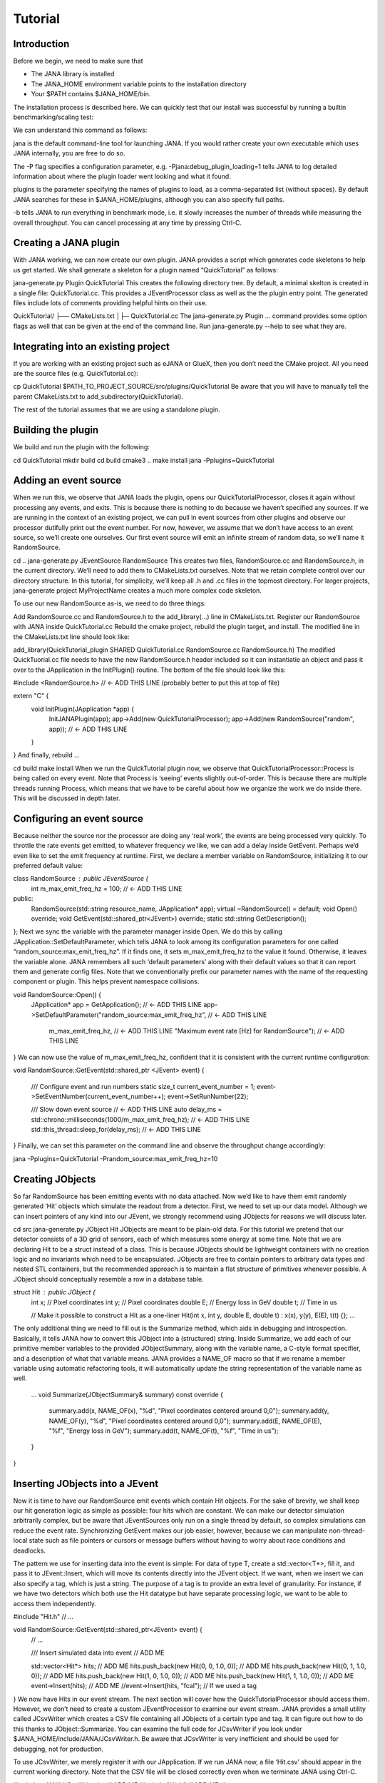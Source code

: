 Tutorial
=======

Introduction
------------

Before we begin, we need to make sure that

* The JANA library is installed
* The JANA_HOME environment variable points to the installation directory
*  Your $PATH contains $JANA_HOME/bin.

The installation process is described here. We can quickly test that our install was successful by running a builtin benchmarking/scaling test:

.. code-block:: console
    jana -Pplugins=JTest -b   # (cancel with Ctrl-C)

We can understand this command as follows:

jana is the default command-line tool for launching JANA. If you would rather create your own executable which uses JANA internally, you are free to do so.

The -P flag specifies a configuration parameter, e.g. -Pjana:debug_plugin_loading=1 tells JANA to log detailed information about where the plugin loader went looking and what it found.

plugins is the parameter specifying the names of plugins to load, as a comma-separated list (without spaces). By default JANA searches for these in $JANA_HOME/plugins, although you can also specify full paths.

-b tells JANA to run everything in benchmark mode, i.e. it slowly increases the number of threads while measuring the overall throughput. You can cancel processing at any time by pressing Ctrl-C.

Creating a JANA plugin
-----------------------

With JANA working, we can now create our own plugin. JANA provides a script which generates code skeletons to help us get started. We shall generate a skeleton for a plugin named “QuickTutorial” as follows:

jana-generate.py Plugin QuickTutorial
This creates the following directory tree. By default, a minimal skelton is created in a single file: QuickTutorial.cc. This provides a JEventProcessor class as well as the the plugin entry point. The generated files include lots of comments providing helpful hints on their use.

QuickTutorial/
├── CMakeLists.txt
│├─ QuickTutorial.cc
The jana-generate.py Plugin ... command provides some option flags as well that can be given at the end of the command line. Run jana-generate.py --help to see what they are.

Integrating into an existing project
--------------------------------------

If you are working with an existing project such as eJANA or GlueX, then you don’t need the CMake project. All you need are the source files (e.g. QuickTutorial.cc):

cp QuickTutorial $PATH_TO_PROJECT_SOURCE/src/plugins/QuickTutorial
Be aware that you will have to manually tell the parent CMakeLists.txt to add_subdirectory(QuickTutorial).

The rest of the tutorial assumes that we are using a standalone plugin.

Building the plugin
--------------------

We build and run the plugin with the following:

cd QuickTutorial
mkdir build
cd build
cmake3 ..
make install
jana -Pplugins=QuickTutorial

Adding an event source
------------------------

When we run this, we observe that JANA loads the plugin, opens our QuickTutorialProcessor, closes it again without processing any events, and exits. This is because there is nothing to do because we haven’t specified any sources. If we are running in the context of an existing project, we can pull in event sources from other plugins and observe our processor dutifully print out the event number. For now, however, we assume that we don’t have access to an event source, so we’ll create one ourselves. Our first event source will emit an infinite stream of random data, so we’ll name it RandomSource.

cd ..
jana-generate.py JEventSource RandomSource
This creates two files, RandomSource.cc and RandomSource.h, in the current directory. We’ll need to add them to CMakeLists.txt ourselves. Note that we retain complete control over our directory structure. In this tutorial, for simplicity, we’ll keep all .h and .cc files in the topmost directory. For larger projects, jana-generate project MyProjectName creates a much more complex code skeleton.

To use our new RandomSource as-is, we need to do three things:

Add RandomSource.cc and RandomSource.h to the add_library(...) line in CMakeLists.txt.
Register our RandomSource with JANA inside QuickTutorial.cc
Rebuild the cmake project, rebuild the plugin target, and install.
The modified line in the CMakeLists.txt line should look like:

add_library(QuickTutorial_plugin SHARED QuickTutorial.cc RandomSource.cc RandomSource.h)
The modified QuickTuorial.cc file needs to have the new RandomSource.h header included so it can instantiatie an object and pass it over to the JApplication in the InitPlugin() routine. The bottom of the file should look like this:

#include <RandomSource.h>                             // <- ADD THIS LINE (probably better to put this at top of file)

extern "C" {
    void InitPlugin(JApplication *app) {
        InitJANAPlugin(app);
        app->Add(new QuickTutorialProcessor);
        app->Add(new RandomSource("random", app));    // <- ADD THIS LINE
    }
}
And finally, rebuild …

cd build
make install
When we run the QuickTutorial plugin now, we observe that QuickTutorialProcessor::Process is being called on every event. Note that Process is ‘seeing’ events slightly out-of-order. This is because there are multiple threads running Process, which means that we have to be careful about how we organize the work we do inside there. This will be discussed in depth later.

Configuring an event source
----------------------------

Because neither the source nor the processor are doing any ‘real work’, the events are being processed very quickly. To throttle the rate events get emitted, to whatever frequency we like, we can add a delay inside GetEvent. Perhaps we’d even like to set the emit frequency at runtime. First, we declare a member variable on RandomSource, initializing it to our preferred default value:

class RandomSource : public JEventSource {
    int m_max_emit_freq_hz = 100;             // <- ADD THIS LINE

public:
    RandomSource(std::string resource_name, JApplication* app);
    virtual ~RandomSource() = default;
    void Open() override;
    void GetEvent(std::shared_ptr<JEvent>) override;
    static std::string GetDescription();
};
Next we sync the variable with the parameter manager inside Open. We do this by calling JApplication::SetDefaultParameter, which tells JANA to look among its configuration parameters for one called “random_source:max_emit_freq_hz”. If it finds one, it sets m_max_emit_freq_hz to the value it found. Otherwise, it leaves the variable alone. JANA remembers all such ‘default parameters’ along with their default values so that it can report them and generate config files. Note that we conventionally prefix our parameter names with the name of the requesting component or plugin. This helps prevent namespace collisions.

void RandomSource::Open() {
    JApplication* app = GetApplication(); 								        // <- ADD THIS LINE
    app->SetDefaultParameter("random_source:max_emit_freq_hz",            // <- ADD THIS LINE
                             m_max_emit_freq_hz,                          // <- ADD THIS LINE
                             "Maximum event rate [Hz] for RandomSource"); // <- ADD THIS LINE
}
We can now use the value of m_max_emit_freq_hz, confident that it is consistent with the current runtime configuration:

void RandomSource::GetEvent(std::shared_ptr <JEvent> event) {

    /// Configure event and run numbers
    static size_t current_event_number = 1;
    event->SetEventNumber(current_event_number++);
    event->SetRunNumber(22);

    /// Slow down event source                                           // <- ADD THIS LINE
    auto delay_ms = std::chrono::milliseconds(1000/m_max_emit_freq_hz);  // <- ADD THIS LINE
    std::this_thread::sleep_for(delay_ms);                               // <- ADD THIS LINE
}
Finally, we can set this parameter on the command line and observe the throughput change accordingly:

jana -Pplugins=QuickTutorial -Prandom_source:max_emit_freq_hz=10

Creating JObjects
------------------

So far RandomSource has been emitting events with no data attached. Now we’d like to have them emit randomly generated ‘Hit’ objects which simulate the readout from a detector. First, we need to set up our data model. Although we can insert pointers of any kind into our JEvent, we strongly recommend using JObjects for reasons we will discuss later.

cd src
jana-generate.py JObject Hit
JObjects are meant to be plain-old data. For this tutorial we pretend that our detector consists of a 3D grid of sensors, each of which measures some energy at some time. Note that we are declaring Hit to be a struct instead of a class. This is because JObjects should be lightweight containers with no creation logic and no invariants which need to be encapsulated. JObjects are free to contain pointers to arbitrary data types and nested STL containers, but the recommended approach is to maintain a flat structure of primitives whenever possible. A JObject should conceptually resemble a row in a database table.

struct Hit : public JObject {
    int x;     // Pixel coordinates
    int y;     // Pixel coordinates
    double E;  // Energy loss in GeV
    double t;  // Time in us

    // Make it possible to construct a Hit as a one-liner
    Hit(int x, int y, double E, double t) : x(x), y(y), E(E), t(t) {};
    ...
The only additional thing we need to fill out is the Summarize method, which aids in debugging and introspection. Basically, it tells JANA how to convert this JObject into a (structured) string. Inside Summarize, we add each of our primitive member variables to the provided JObjectSummary, along with the variable name, a C-style format specifier, and a description of what that variable means. JANA provides a NAME_OF macro so that if we rename a member variable using automatic refactoring tools, it will automatically update the string representation of the variable name as well.

    ...
    void Summarize(JObjectSummary& summary) const override {
        summary.add(x, NAME_OF(x), "%d", "Pixel coordinates centered around 0,0");
        summary.add(y, NAME_OF(y), "%d", "Pixel coordinates centered around 0,0");
        summary.add(E, NAME_OF(E), "%f", "Energy loss in GeV");
        summary.add(t, NAME_OF(t), "%f", "Time in us");
    }
}

Inserting JObjects into a JEvent
---------------------------------

Now it is time to have our RandomSource emit events which contain Hit objects. For the sake of brevity, we shall keep our hit generation logic as simple as possible: four hits which are constant. We can make our detector simulation arbitrarily complex, but be aware that JEventSources only run on a single thread by default, so complex simulations can reduce the event rate. Synchronizing GetEvent makes our job easier, however, because we can manipulate non-thread-local state such as file pointers or cursors or message buffers without having to worry about race conditions and deadlocks.

The pattern we use for inserting data into the event is simple: For data of type T, create a std::vector<T*>, fill it, and pass it to JEvent::Insert, which will move its contents directly into the JEvent object. If we want, when we insert we can also specify a tag, which is just a string. The purpose of a tag is to provide an extra level of granularity. For instance, if we have two detectors which both use the Hit datatype but have separate processing logic, we want to be able to access them independently.

#include "Hit.h"
// ...

void RandomSource::GetEvent(std::shared_ptr<JEvent> event) {
    // ...

    /// Insert simulated data into event       // ADD ME

    std::vector<Hit*> hits;                    // ADD ME
    hits.push_back(new Hit(0, 0, 1.0, 0));     // ADD ME
    hits.push_back(new Hit(0, 1, 1.0, 0));     // ADD ME
    hits.push_back(new Hit(1, 0, 1.0, 0));     // ADD ME
    hits.push_back(new Hit(1, 1, 1.0, 0));     // ADD ME
    event->Insert(hits);                       // ADD ME
    //event->Insert(hits, "fcal");             // If we used a tag
}
We now have Hits in our event stream. The next section will cover how the QuickTutorialProcessor should access them. However, we don’t need to create a custom JEventProcessor to examine our event stream. JANA provides a small utility called JCsvWriter which creates a CSV file containing all JObjects of a certain type and tag. It can figure out how to do this thanks to JObject::Summarize. You can examine the full code for JCsvWriter if you look under $JANA_HOME/include/JANA/JCsvWriter.h. Be aware that JCsvWriter is very inefficient and should be used for debugging, not for production.

To use JCsvWriter, we merely register it with our JApplication. If we run JANA now, a file ‘Hit.csv’ should appear in the current working directory. Note that the CSV file will be closed correctly even when we terminate JANA using Ctrl-C.

#include <JANA/JCsvWriter.h>                      // ADD ME
#include "Hit.h"                                  // ADD ME
// ...

extern "C" {
void InitPlugin(JApplication* app) {

    InitJANAPlugin(app);

    app->Add(new QuickTutorialProcessor);
    app->Add(new RandomSource("random", app));
    app->Add(new JCsvWriter<Hit>);                // ADD ME
    //app->Add(new JCsvWriter<Hit>("fcal"));      // If we used a tag
}

Writing our own JEventProcessor
--------------------------------

A JEventProcessor does two things: It calculates a bunch of intermediate results for each event (this part is done in parallel), and then it aggregates those results into a single output (this part is done sequentially). The canonical example is to calculate clusters, track candidates, and tracks separately for each event, and then produce a histogram using all of the tracks of all of the events.

In this section, we are going to modify the automatically generated TutorialProcessor to produce a heatmap that only uses hit data. We discuss how to structure more complicated calculations later. First, we add a quick-and-dirty heatmap member variable:

class QuickTutorialProcessor : public JEventProcessor {
    double m_heatmap[100][100];     // ADD ME
    std::mutex m_mutex;

public:
    // ...
The heatmap itself is a piece of shared state. We have to be careful because if multiple threads try to read and write to this shared state, they will conflict with each other and corrupt it. This means we have to protect who can access it and when. Only QuickTutorialProcessor should be able to access it, so we make it a private member. However, this is not enough. Only one thread running QuickTutorialProcessor::Process must be allowed to access it at a time, which we enforce using m_mutex. Let’s look at how this is used:

#include "Hit.h"                                // ADD ME

void QuickTutorialProcessor::Process(const std::shared_ptr<const JEvent> &event) {

    /// Do everything we can in parallel
    /// Warning: We are only allowed to use local variables and `event` here
    auto hits = event->Get<Hit>();              // ADD ME
    
    /// Lock mutex
    std::lock_guard<std::mutex>lock(m_mutex);

    /// Do the rest sequentially
    /// Now we are free to access shared state such as m_heatmap
    for (const Hit* hit : hits) {               // ADD ME
        m_heatmap[hit->x][hit->y] += hit->E;    // ADD ME
    }
}
As you can see, we do everything we can in parallel, before we lock our mutex. All we are doing for now is retrieve the Hit objects we Inserted earlier, however, as we will later see, virtually all of our per-event computations will be called from here. Remember that we should only access local variables and data retrieved from a JEvent at first, whereas after we lock the mutex, we are free to access our private member variables as well.

We proceed to define our Init and Finish methods. The former zeroes out each bucket and the latter prints the heatmap to standard out as ASCII art. Note that if we want to output our results to a file all at once, we should do so in Finish. Finish will be called even if we forcibly terminate JANA with Ctrl-C. On the other hand, if we wanted to write to a file incrementally like we do with JCsvWriter, we can open it in Init, access it Process inside the lock, and close it in Finish.

void QuickTutorialProcessor::Init() {
    LOG << "QuickTutorialProcessor::Init: Initializing heatmap" << LOG_END;

    for (int i=0; i<100; ++i) {
        for (int j=0; j<100; ++j) {
            m_heatmap[i][j] = 0.0;
        }
    }
}

void QuickTutorialProcessor::Finish() {
    LOG << "QuickTutorialProcessor::Finish: Displaying heatmap" << LOG_END;

    double min_value = m_heatmap[0][0];
    double max_value = m_heatmap[0][0];

    for (int i=0; i<100; ++i) {
        for (int j=0; j<100; ++j) {
            double value = m_heatmap[i][j];
            if (min_value > value) min_value = value;
            if (max_value < value) max_value = value;
        }
    }
    if (min_value != max_value) {
        char ramp[] = " .:-=+*#%@";
        for (int i=0; i<100; ++i) {
            for (int j=0; j<100; ++j) {
                int shade = int((m_heatmap[i][j] - min_value)/(max_value - min_value) * 9);
                std::cout << ramp[shade];
            }
            std::cout << std::endl;
        }
    }
}

Organizing computations using JFactories
-----------------------------------------

Just as JANA uses JObjects to organize experiment data, it uses JFactories to organize the algorithms for processing said data.

JFactories are slightly different from the ‘Factory’ design patterns: rather than abstracting away the subclass of the object being constructed, JFactories abstract away the multiplicity instead. This is a good match for nuclear and high-energy physics, where m inputs produce n outputs and n isn’t always known until after the algorithm has finished. JFactories confer other benefits as well:

Algorithms can be swapped at runtime
Results are calculated only if they are needed (‘lazy’)
Results are only calculated once and then reused as needed (‘memoized’)
JFactories are agnostic as to whether their inputs were calculated by another JFactory or inserted by a JEventSource
Different paths for deriving a result may come into play depending on the source data
For this example, we create a simple algorithm computing clusters, given hit data. We start by generating a cluster JObject:

jana-generate.py JObject Cluster

We fill out the Cluster.h skeleton, defining a cluster to be the coordinates of its center along with the total energy and time interval. Note that using JObjects helps keep our domain model malleable, so we can evolve it over time as we learn more.

struct Cluster : public JObject {
    double x_center;     // Pixel coordinates centered around 0,0
    double y_center;     // Pixel coordinates centered around 0,0
    double E_tot;     // Energy loss in GeV
    double t_begin;   // Time in us
    double t_end;     // Time in us

    Cluster(double x_center, double y_center, double E_tot, double t_begin, double t_end)
        : x_center(x_center), y_center(y_center), E_tot(E_tot), t_begin(t_begin), t_end(t_end) {};

    void Summarize(JObjectSummary& summary) const override {
        summary.add(x_center, NAME_OF(x_center), "%f", "Pixel coords <- [0,80)");
        summary.add(y_center, NAME_OF(y_center), "%f", "Pixel coords <- [0,24)");
        summary.add(E_tot, NAME_OF(E_tot), "%f", "Energy loss in GeV");
        summary.add(t_begin, NAME_OF(t_begin), "%f", "Earliest observed time in us");
        summary.add(t_end, NAME_OF(t_end), "%f", "Latest observed time in us");
    }
...
}
Now we generate a JFactory which will compute n Clusters given m Hits. Note that we need to provide both the classname of our factory and the classname of the JObject it produces.

jana-generate.py JFactory SimpleClusterFactory Cluster

The heart of a JFactory is the function Process, where we take an event, extract whatever inputs we need by calling JEvent::Get or one of its variants, produce some number of outputs, and publish them by calling JFactory::Set. These outputs will stay cached as long as the current event is in flight and get cleared afterwards. To keep things really simple, our example shall assume there is only one cluster and all of the hits associated with this event belong to it.

#include "Hit.h"
// ...

void SimpleClusterFactory::Process(const std::shared_ptr<const JEvent> &event) {

    auto hits = event->Get<Hit>();

    auto cluster = new Cluster(0,0,0,0,0);
    for (auto hit : hits) {
        cluster->x_center += hit->x;
        cluster->y_center += hit->y;
        cluster->E_tot += hit->E;
        if (cluster->t_begin > hit->t) cluster->t_begin = hit->t;
        if (cluster->t_end < hit->t) cluster->t_end = hit->t;
    }
    cluster->x_center /= hits.size();
    cluster->y_center /= hits.size();

    std::vector<Cluster*> results;
    results.push_back(cluster);
    Set(results);
}
For our tutorial, we don’t need to do anything inside Init or ChangeRun. Usually, these are useful for collecting statistics, or when the algorithm depends on calibration constants which we want to cache. We are free to access member variables without locking a mutex because a JFactory is assigned to at most one thread at a time.

Although JFactories are relatively simple, there are several important details. First, because each instance is assigned at most one thread, it won’t see the entire event stream. Second, there will be at least as many instances of each JFactory in existence as threads, and possibly more depending on how JANA is configured, so Initialize and ChangeRun should be fast. Thirdly, although it is tempting to use static variables to share state between different instances of the same JFactory, this practice is discouraged. That state should live in a JService instead.

Next, we register our SimpleClusterFactory with our JApplication. Because JANA will need arbitrarily many instances of these, we pass in a JFactoryGenerator which knows how to create a SimpleClusterFactory. As long as our JFactory has a zero-argument constructor, this is easy:

#include <JANA/JFactoryGenerator.h>                         // ADD ME
#include "SimpleClusterFactory.h"                            // ADD ME
// ...

extern "C" {
void InitPlugin(JApplication* app) {

    InitJANAPlugin(app);

    app->Add(new QuickTutorialProcessor);
    app->Add(new RandomSource("random", app));
    app->Add(new JCsvWriter<Hit>());
    app->Add(new JFactoryGeneratorT<SimpleClusterFactory>);  // ADD ME
}
}
We are now free to modify QuickTutorialProcessor (or create a new JEventProcessor) which histograms clusters instead of hits. Crucially, JEvent::Get doesn’t care whether the JObjects were Inserted by an event source or whether they were Set by a JFactory. The interface for retrieving them is the same either way.

Reading files using a JEventSource
-----------------------------------

Earlier we created a JEventSource which we added directly to the JApplication. This works well for simple cases but becomes cumbersome due to the amount of configuration needed: First we’d have to tell the plugin which JEventSource to register, then tell that source which files to open, and we’d have to do this for each JEventSource separately. Instead, JANA gives us a cleaner option tailored to our workflow: we specify a set of input URIs (a.k.a. file paths or sockets) and let JANA decide which JEventSource to instantiate for each. Thus we prefer to call JANA like this:

jana -PQuickTutorial,CsvSourcePlugin,RootSourcePlugin path/to/file1.csv path/to/file2.root
In order to make this happen, we need to define a JEventSourceGenerator. This is conceptually similar to the JFactoryGenerator we mentioned earlier, with one important addition: a method which reports back the likelihood that the underlying event source can make sense of that resource. Let’s remove the line where we added the RandomSource instance directly to the JApplication, and replace it with a corresponding JEventSourceGenerator:

#include <JANA/JApplication.h>
#include <JANA/JFactoryGenerator.h>
#include <JANA/JEventSourceGeneratorT.h>                    // ADD ME
#include <JANA/JCsvWriter.h>

#include "Hit.h"
#include "RandomSource.h"
#include "QuickTutorialProcessor.h"
#include "SimpleClusterFactory.h"

extern "C" {
void InitPlugin(JApplication* app) {

    InitJANAPlugin(app);

    app->Add(new QuickTutorialProcessor);
    // app->Add(new RandomSource("random", app));           // REMOVE ME
    app->Add(new JEventSourceGeneratorT<RandomSource>);     // ADD ME
    app->Add(new JCsvWriter<Hit>());
    app->Add(new JFactoryGeneratorT<SimpleClusterFactory>);
}
}
By default, JEventSourceGeneratorT will report a confidence of 0.1 that it can open any resource it is given. Let’s make this more realistic: suppose we want to use this event source if and only if the resource name is “random”. In RandomSource.h, observe that jana-generate.py already declared for us:

template <>
double JEventSourceGeneratorT<RandomSource>::CheckOpenable(std::string);
We fill out the definition in RandomSource.cc:

template <>
double JEventSourceGeneratorT<RandomSource>::CheckOpenable(std::string resource_name) {
    return (resource_name == "random") ? 1.0 : 0.0;
}
Note that JEventSourceGenerator puts some constraints on our JEventSource. Specifically, we need to note that:

Our JEventSource needs a two-argument constructor which accepts a string containing the resource name, and a JApplication pointer.

Our JEventSource needs a static method GetDescription, to help JANA report to the user which sources are available and which ended up being chosen.

In case we need to override JANA’s preferred JEventSource for some resource, we can specify the typename of the event source we’d rather use instead via the configuration parameter event_source_type.

When we implement Open for an event source that reads a file, we get the filename from JEventSource::GetResourceName().

Exercises for the reader
-------------------------

Create a new JEventProcessor which generates a heatmap of Clusters instead of Hits.

Create a BetterClusterFactory which handles multiple clusters per event. Bonus points if it is a lightweight wrapper around an industrial-strength clustering algorithm. Inside InitPlugin, use a configuration parameter to decide which JFactoryT<Cluster> gets registered with the JApplication.

Use tags to register both ClusterFactories with the JApplication. Create a JEventProcessor which asks for the results from both algorithms and compares their results.

Create a CsvFileSource which reads the CSV file generated from the JCsvWriter<Hit>. For CheckOpenable, read the first line of the file and check whether the column headers match what we’d expect for a table of Hits. Verify that we get the same histograms whether we use the RandomSource or the CsvFileSource.

